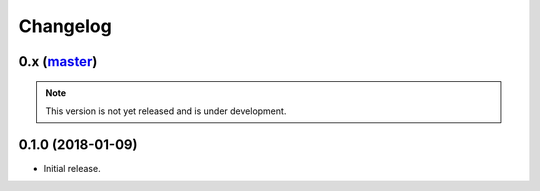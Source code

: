 Changelog
=========

0.x (`master`_)
~~~~~~~~~~~~~~~

.. note:: This version is not yet released and is under development.

0.1.0 (2018-01-09)
~~~~~~~~~~~~~~~~~~

* Initial release.

.. _`master`: https://github.com/DinoTools/python-idoit
